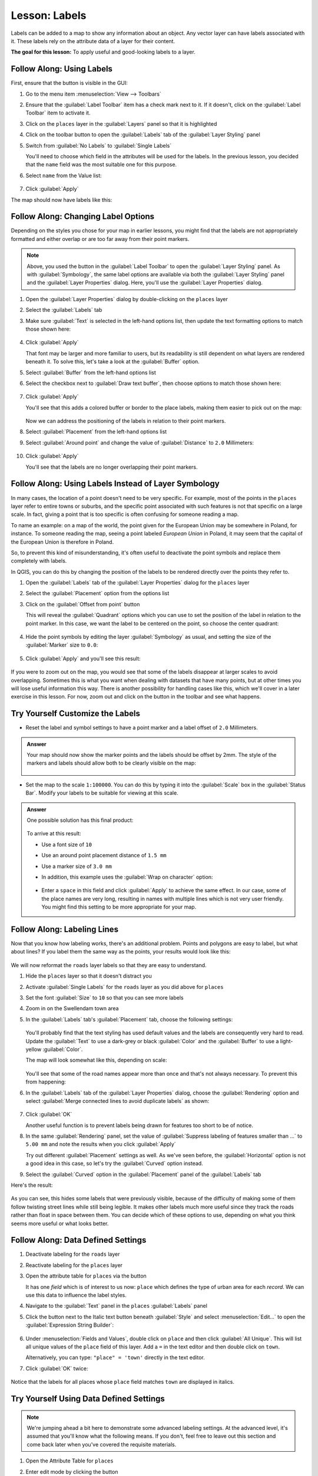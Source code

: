 |LS| Labels
===============================================================================

Labels can be added to a map to show any information about an object. Any
vector layer can have labels associated with it. These labels rely on the
attribute data of a layer for their content.

**The goal for this lesson:** To apply useful and good-looking labels to a
layer.


|basic| |FA| Using Labels
-------------------------------------------------------------------------------

First, ensure that the |labeling| button is visible in the GUI:

#. Go to the menu item :menuselection:`View --> Toolbars`
#. Ensure that the :guilabel:`Label Toolbar` item has a check mark next to it.
   If it doesn't, click on the :guilabel:`Label Toolbar` item to activate it.
#. Click on the ``places`` layer in the :guilabel:`Layers` panel so that
   it is highlighted
#. Click on the |labeling| toolbar button to open the
   :guilabel:`Labels` tab of the :guilabel:`Layer Styling` panel

#. Switch from :guilabel:`No Labels` to |labeling| :guilabel:`Single Labels`

   You'll need to choose which field in the attributes will be used for the
   labels. In the previous lesson, you decided that the ``name`` field was the
   most suitable one for this purpose.

#. Select ``name`` from the Value list:

   .. figure:: img/select_label_with.png
      :align: center

#. Click :guilabel:`Apply`

The map should now have labels like this:

.. figure:: img/first_place_names.png
   :align: center


|basic| |FA| Changing Label Options
-------------------------------------------------------------------------------

Depending on the styles you chose for your map in earlier lessons, you might
find that the labels are not appropriately formatted and either overlap or
are too far away from their point markers.

.. note::  Above, you used the |labeling| button in the
   :guilabel:`Label Toolbar` to open the :guilabel:`Layer Styling` panel. As
   with :guilabel:`Symbology`, the same label options are available via both
   the :guilabel:`Layer Styling` panel and the :guilabel:`Layer Properties`
   dialog. Here, you'll use the :guilabel:`Layer Properties` dialog.

#. Open the :guilabel:`Layer Properties` dialog by double-clicking on the
   ``places`` layer
#. Select the |labeling| :guilabel:`Labels` tab
#. Make sure :guilabel:`Text` is selected in the left-hand options list, then
   update the text formatting options to match those shown here:

   .. figure:: img/label_formatting_options.png
      :align: center

#. Click :guilabel:`Apply`

   That font may be larger and more familiar to users, but its readability is
   still dependent on what layers are rendered beneath it. To solve this,
   let's take a look at the :guilabel:`Buffer` option.

#. Select :guilabel:`Buffer` from the left-hand options list
#. Select the checkbox next to :guilabel:`Draw text buffer`, then choose
   options to match those shown here:

   .. figure:: img/buffer_options.png
      :align: center

#. Click :guilabel:`Apply`

   You'll see that this adds a colored buffer or border to the place labels,
   making them easier to pick out on the map:

   .. figure:: img/buffer_results.png
      :align: center

   Now we can address the positioning of the labels in relation to their point
   markers.

#. Select :guilabel:`Placement` from the left-hand options list
#. Select :guilabel:`Around point` and change the value of
   :guilabel:`Distance` to ``2.0`` Millimeters:

   .. figure:: img/offset_placement_settings.png
      :align: center

#. Click :guilabel:`Apply`

   You'll see that the labels are no longer overlapping their point markers.


|moderate| |FA| Using Labels Instead of Layer Symbology
-------------------------------------------------------------------------------

In many cases, the location of a point doesn't need to be very specific. For
example, most of the points in the ``places`` layer refer to entire
towns or suburbs, and the specific point associated with such features is not
that specific on a large scale. In fact, giving a point that is too specific is
often confusing for someone reading a map.

To name an example: on a map of the world, the point given for the European
Union may be somewhere in Poland, for instance. To someone reading the map,
seeing a point labeled *European Union* in Poland, it may seem that the capital
of the European Union is therefore in Poland.

So, to prevent this kind of misunderstanding, it's often useful to deactivate
the point symbols and replace them completely with labels.

In QGIS, you can do this by changing the position of the labels to be rendered
directly over the points they refer to.

#. Open the |labeling| :guilabel:`Labels` tab of the
   :guilabel:`Layer Properties` dialog for the ``places`` layer
#. Select the :guilabel:`Placement` option from the options list
#. Click on the :guilabel:`Offset from point` button

   This will reveal the :guilabel:`Quadrant` options which you can use to set the
   position of the label in relation to the point marker. In this case, we want the
   label to be centered on the point, so choose the center quadrant:

   .. figure:: img/quadrant_offset_options.png
      :align: center

#. Hide the point symbols by editing the layer :guilabel:`Symbology` as usual,
   and setting the size of the :guilabel:`Marker` size to ``0.0``:

   .. figure:: img/hide_point_marker.png
      :align: center

#. Click :guilabel:`Apply` and you'll see this result:

   .. figure:: img/hide_point_marker_results.png
      :align: center

If you were to zoom out on the map, you would see that some of the labels
disappear at larger scales to avoid overlapping. Sometimes this is what you
want when dealing with datasets that have many points, but at other times
you will lose useful information this way. There is another possibility for
handling cases like this, which we'll cover in a later exercise in this lesson.
For now, zoom out and click on the |showUnplacedLabel| button in the toolbar
and see what happens.


|moderate| |TY| Customize the Labels
-------------------------------------------------------------------------------

* Reset the label and symbol settings to have a point marker and a label offset
  of ``2.0`` Millimeters.

.. admonition:: Answer
   :class: toggle

   Your map should now show the marker points and the labels should be offset by
   2mm. The style of the markers and labels should allow both to be
   clearly visible on the map:

   .. figure:: img/customised_labels_one.png
      :align: center

* Set the map to the scale ``1:100000``. You can do this by typing it into
  the :guilabel:`Scale` box in the :guilabel:`Status Bar`. Modify your labels
  to be suitable for viewing at this scale.

.. admonition:: Answer
   :class: toggle

   One possible solution has this final product:

   .. figure:: img/possible_outcome_map.png
      :align: center

   To arrive at this result:

   * Use a font size of ``10``
   * Use an around point placement distance of ``1.5 mm``
   * Use a marker size of ``3.0 mm``
   * In addition, this example uses the :guilabel:`Wrap on character` option:

     .. figure:: img/wrap_character_settings.png
        :align: center

   * Enter a ``space`` in this field and click :guilabel:`Apply` to achieve the
     same effect. In our case, some of the place names are very long, resulting in
     names with multiple lines which is not very user friendly. You might find this
     setting to be more appropriate for your map.



|moderate| |FA| Labeling Lines
-------------------------------------------------------------------------------

Now that you know how labeling works, there's an additional problem. Points and
polygons are easy to label, but what about lines? If you label them the same
way as the points, your results would look like this:

.. figure:: img/bad_street_labels.png
   :align: center

We will now reformat the ``roads`` layer labels so that they are easy to
understand.

#. Hide the ``places`` layer so that it doesn't distract you
#. Activate |labeling| :guilabel:`Single Labels` for the ``roads``
   layer as you did above for ``places``
#. Set the font :guilabel:`Size` to ``10`` so that you can see more labels
#. Zoom in on the |majorUrbanName| town area
#. In the :guilabel:`Labels` tab's :guilabel:`Placement` tab, choose the
   following settings:

   .. figure:: img/street_label_settings.png
      :align: center

   You'll probably find that the text styling has used default values and the
   labels are consequently very hard to read. Update the :guilabel:`Text`
   to use a dark-grey or black :guilabel:`Color` and the :guilabel:`Buffer`
   to use a light-yellow :guilabel:`Color`.

   The map will look somewhat like this, depending on scale:

   .. figure:: img/street_label_formatted.png
      :align: center

   You'll see that some of the road names appear more than once and that's not
   always necessary. To prevent this from happening:

#. In the :guilabel:`Labels` tab of the :guilabel:`Layer Properties` dialog,
   choose the :guilabel:`Rendering` option and select
   :guilabel:`Merge connected lines to avoid duplicate labels` as shown:

   .. figure:: img/merge_lines_option.png
      :align: center

#. Click :guilabel:`OK`

   Another useful function is to prevent labels being drawn for features too short
   to be of notice.

#. In the same :guilabel:`Rendering` panel, set the value of
   :guilabel:`Suppress labeling of features smaller than ...` to ``5.00 mm``
   and note the results when you click :guilabel:`Apply`

   Try out different :guilabel:`Placement` settings as well. As we've seen before,
   the :guilabel:`Horizontal` option is not a good idea in this case, so let's
   try the :guilabel:`Curved` option instead.

#. Select the :guilabel:`Curved` option in the :guilabel:`Placement` panel of
   the :guilabel:`Labels` tab

Here's the result:

.. figure:: img/final_street_labels.png
   :align: center

As you can see, this hides some labels that were previously visible, because
of the difficulty of making some of them follow twisting street lines while
still being legible. It makes other labels much more useful since they track
the roads rather than float in space between them. You can decide which of
these options to use, depending on what you think seems more useful or what
looks better.


|hard| |FA| Data Defined Settings
-------------------------------------------------------------------------------

#. Deactivate labeling for the ``roads`` layer
#. Reactivate labeling for the ``places`` layer
#. Open the attribute table for ``places`` via the |openTable| button

   It has one *field* which is of interest to us now: ``place`` which defines
   the type of urban area for each *record*. We can use this data to influence
   the label styles.

#. Navigate to the :guilabel:`Text` panel in the ``places``
   :guilabel:`Labels` panel
#. Click the |dataDefined| button next to the Italic text button beneath
   :guilabel:`Style` and select :menuselection:`Edit...` to open the
   :guilabel:`Expression String Builder`:

   .. figure:: img/expression_string_builder.png
      :align: center

#. Under :menuselection:`Fields and Values`, double click on ``place``
   and then click :guilabel:`All Unique`. This will list all unique values
   of the ``place`` field of this layer. Add a ``=`` in the text
   editor and then double click on ``town``.

   Alternatively, you can type: ``"place" = 'town'`` directly in the
   text editor.

#. Click :guilabel:`OK` twice:

   .. figure:: img/expression_builder_settings.png
      :align: center

Notice that the labels for all places whose ``place``
field matches ``town`` are displayed in italics.

.. figure:: img/italic_label_result.png
   :align: center


|hard| |TY| Using Data Defined Settings
-------------------------------------------------------------------------------

.. note::  We're jumping ahead a bit here to demonstrate some advanced labeling
   settings. At the advanced level, it's assumed that you'll know what the
   following means. If you don't, feel free to leave out this section and come
   back later when you've covered the requisite materials.

#. Open the Attribute Table for ``places``
#. Enter edit mode by clicking the |toggleEditing| button
#. Add a new column with the |newAttribute| button
#. Configure it like this:

   .. figure:: img/font_size_column.png
      :align: center

#. Use this to set custom font sizes for each different type of place
   (each key in the ``place`` field)

.. admonition:: Answer
   :class: toggle

   #. Still in edit mode, set the ``FONT_SIZE`` values to whatever you prefer.
      The example uses ``16`` for towns, ``14`` for suburbs, ``12`` for
      localities, and ``10`` for hamlets.
   #. Remember to save changes and exit edit mode
   #. Return to the :guilabel:`Text` formatting options for the ``places``
      layer and select ``FONT_SIZE`` in the :guilabel:`Attribute field` of the
      font size |dataDefined| data defined override dropdown:

      .. figure:: img/font_size_override.png
         :align: center

   Your results, if using the above values, should be this:

     .. figure:: img/font_override_results.png
        :align: center


|hard| Further Possibilities With Labeling
-------------------------------------------------------------------------------

We can't cover every option in this course, but be aware that the
:guilabel:`Label` tab has many other useful functions. You can set scale-based
rendering, alter the rendering priority for labels in a layer, and set every
label option using layer attributes. You can even set the rotation, XY
position, and other properties of a label (if you have attribute fields
allocated for the purpose), then edit these properties using the tools adjacent
to the main :guilabel:`Layer Labeling Options` button:

|labeling| |showPinnedLabels| |pinLabels|
|showHideLabels| |moveLabel| |rotateLabel|
|changeLabelProperties|

(These tools will be active if the required attribute fields exist and you are
in edit mode.)

Feel free to explore more possibilities of the labeling system.


|IC|
-------------------------------------------------------------------------------

You've learned how to use layer attributes to create dynamic labels. This can
make your map a lot more informative and stylish!


|WN|
-------------------------------------------------------------------------------

Now that you know how attributes can make a visual difference for your map, how
about using them to change the symbology of objects themselves? That's the
topic for the next lesson!


.. Substitutions definitions - AVOID EDITING PAST THIS LINE
   This will be automatically updated by the find_set_subst.py script.
   If you need to create a new substitution manually,
   please add it also to the substitutions.txt file in the
   source folder.

.. |FA| replace:: Follow Along:
.. |IC| replace:: In Conclusion
.. |LS| replace:: Lesson:
.. |TY| replace:: Try Yourself
.. |WN| replace:: What's Next?
.. |basic| image:: /static/common/basic.png
.. |changeLabelProperties| image:: /static/common/mActionChangeLabelProperties.png
   :width: 1.5em
.. |dataDefined| image:: /static/common/mIconDataDefine.png
   :width: 1.5em
.. |hard| image:: /static/common/hard.png
.. |labeling| image:: /static/common/labelingSingle.png
   :width: 1.5em
.. |majorUrbanName| replace:: Swellendam
.. |moderate| image:: /static/common/moderate.png
.. |moveLabel| image:: /static/common/mActionMoveLabel.png
   :width: 1.5em
.. |newAttribute| image:: /static/common/mActionNewAttribute.png
   :width: 1.5em
.. |openTable| image:: /static/common/mActionOpenTable.png
   :width: 1.5em
.. |pinLabels| image:: /static/common/mActionPinLabels.png
   :width: 1.5em
.. |rotateLabel| image:: /static/common/mActionRotateLabel.png
   :width: 1.5em
.. |showHideLabels| image:: /static/common/mActionShowHideLabels.png
   :width: 1.5em
.. |showPinnedLabels| image:: /static/common/mActionShowPinnedLabels.png
   :width: 1.5em
.. |showUnplacedLabel| image:: /static/common/mActionShowUnplacedLabel.png
   :width: 1.5em
.. |toggleEditing| image:: /static/common/mActionToggleEditing.png
   :width: 1.5em
